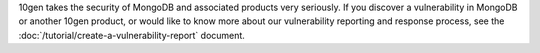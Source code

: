 10gen takes the security of MongoDB and associated products very
seriously. If you discover a vulnerability in MongoDB or another 10gen
product, or would like to know more about our vulnerability reporting
and response process, see the
:doc:`/tutorial/create-a-vulnerability-report` document.
